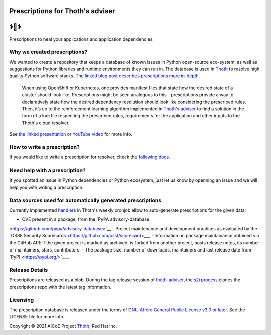 Prescriptions for Thoth's adviser
---------------------------------

⚕️💊⚕️
----

Prescriptions to heal your applications and application dependencies.

Why we created prescriptions?
=============================

We wanted to create a repository that keeps a database of known issues in
Python open-source eco-system, as well as suggestions for Python libraries
and runtime environments they can run in. The database is used in
`Thoth <https://thoth-station.ninja/>`__ to resolve high quality Python
software stacks. The `linked blog post describes prescriptions more in-depth
<https://developers.redhat.com/articles/2021/09/22/thoth-prescriptions-resolving-python-dependencies>`_.

  When using OpenShift or Kubernetes, one provides manifest files that state
  how the desired state of a cluster should look like. Prescriptions might
  be seen analogous to this - prescriptions provide a way to declaratively
  state how the desired dependency resolution should look like considering
  the prescribed rules. Then, it’s up to the reinforcement learning algorithm
  implemented in `Thoth's adviser <https://github.com/thoth-station/adviser>`__
  to find a solution in the form of a lockfile respecting the prescribed rules,
  requirements for the application and other inputs to the Thoth's cloud
  resolver.

See `the linked presentation
<https://github.com/thoth-station/talks/blob/master/2021-09-03-devconf-us/thoth_healing_python_applications.pdf>`__
or `YouTube video <https://www.youtube.com/watch?v=SQO2yTQ_OD4>`__ for more info.

How to write a prescription?
============================

If you would like to write a prescription for resolver, check the `following
docs
<https://thoth-station.ninja/docs/developers/adviser/prescription.html>`__.

Need help with a prescription?
==============================

If you spotted an issue in Python dependencies or Python ecosystem, just let us
know by openning an issue and we will help you with writing a prescription.

Data sources used for automatically generated prescriptions
===========================================================

Currently implemented `handlers
<https://github.com/thoth-station/prescriptions-refresh-job/tree/master/thoth/prescriptions_refresh/handlers>`__
in Thoth's weekly cronjob allow to auto-generate prescriptions for the given data:

- CVE present in a package, from the `PyPA advisory-database
<https://github.com/pypa/advisory-database>`__
- Project maintenance and development practices as evaluated by the `OSSF Security Scorecards
<https://github.com/ossf/scorecard>___
- Information on package maintainance obtained via the GitHub API: if the given project is marked as archived, is forked from another project, hosts release notes, its number of maintainers, stars, contributors.
- The package size, number of downloads, maintainers and last release date from `PyPI
<https://pypi.org/>`___.

Release Details
==============================

Prescriptions are released as a blob.
During the tag release session of `thoth-adviser <https://github.com/thoth-station/adviser>`_,
the `s2i process <https://github.com/thoth-station/adviser/blob/master/.s2i/bin/assemble>`_ clones the prescriptions repo with the latest tag information.

Licensing
=========

The prescription database is released under the terms of `GNU Affero General
Public License v3.0 or later
<https://www.gnu.org/licenses/agpl-3.0.en.html>`__. See the LICENSE file for
more info.

Copyright © 2021 AICoE Project `Thoth
<https://thoth-station.ninja/>`__; Red Hat Inc.
